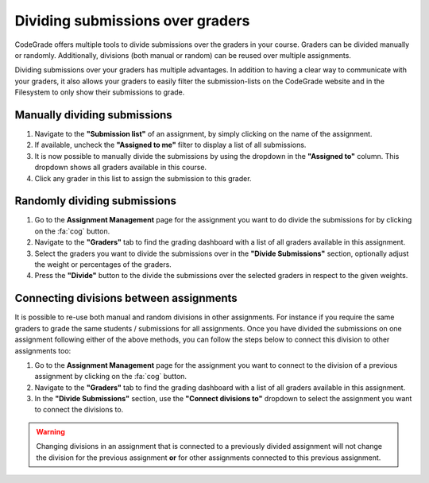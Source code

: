 .. _dividing-submissions:

Dividing submissions over graders
==================================
CodeGrade offers multiple tools to divide submissions over the graders in your
course. Graders can be divided manually or randomly. Additionally, divisions
(both manual or random) can be reused over multiple assignments.

Dividing submissions over your graders has multiple advantages. In addition to
having a clear way to communicate with your graders, it also allows your graders
to easily filter the submission-lists on the CodeGrade website and in the
Filesystem to only show their submissions to grade.

Manually dividing submissions
------------------------------

1. Navigate to the **"Submission list"** of an assignment, by simply clicking on the name of the assignment.

2. If available, uncheck the **"Assigned to me"** filter to display a list of all submissions.

3. It is now possible to manually divide the submissions by using the dropdown in the **"Assigned to"** column. This dropdown shows all graders available in this course.

4. Click any grader in this list to assign the submission to this grader.

Randomly dividing submissions
------------------------------

1. Go to the **Assignment Management** page for the assignment you want to do divide the submissions for by clicking on the :fa:`cog` button.

2. Navigate to the **"Graders"** tab to find the grading dashboard with a list of all graders available in this assignment.

3. Select the graders you want to divide the submissions over in the **"Divide Submissions"** section, optionally adjust the weight or percentages of the graders.

4. Press the **"Divide"** button to the divide the submissions over the selected graders in respect to the given weights.

Connecting divisions between assignments
-----------------------------------------

It is possible to re-use both manual and random divisions in other assignments.
For instance if you require the same graders to grade the same students /
submissions for all assignments. Once you have divided the submissions on one
assignment following either of the above methods, you can follow the steps
below to connect this division to other assignments too:

1. Go to the **Assignment Management** page for the assignment you want to connect to the division of a previous assignment by clicking on the :fa:`cog` button.

2. Navigate to the **"Graders"** tab to find the grading dashboard with a list of all graders available in this assignment.

3. In the **"Divide Submissions"** section, use the **"Connect divisions to"** dropdown to select the assignment you want to connect the divisions to.

.. warning::

    Changing divisions in an assignment that is connected to a previously divided
    assignment will not change the division for the previous assignment **or**
    for other assignments connected to this previous assignment.
